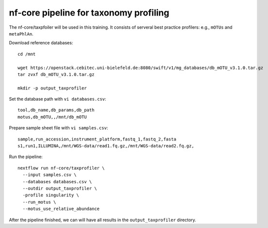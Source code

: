 nf-core pipeline for taxonomy profiling
================

The nf-core/taxpfoiler will be used in this training. It consists of serveral best practice profilers: e.g., ``mOTUs`` and ``metaPhlAn``.

Download reference databases::

  cd /mnt

  wget https://openstack.cebitec.uni-bielefeld.de:8080/swift/v1/mg_databases/db_mOTU_v3.1.0.tar.gz
  tar zvxf db_mOTU_v3.1.0.tar.gz

  mkdir -p output_taxprofiler

Set the database path with ``vi databases.csv``::

  tool,db_name,db_params,db_path
  motus,db_mOTU,,/mnt/db_mOTU

Prepare sample sheet file with ``vi samples.csv``::

  sample,run_accession,instrument_platform,fastq_1,fastq_2,fasta
  s1,run1,ILLUMINA,/mnt/WGS-data/read1.fq.gz,/mnt/WGS-data/read2.fq.gz,


Run the pipeline::

  nextflow run nf-core/taxprofiler \
    --input samples.csv \
    --databases databases.csv \
    --outdir output_taxprofiler \
    -profile singularity \
    --run_motus \
    --motus_use_relative_abundance

After the pipeline finished, we can will have all results in the ``output_taxprofiler`` directory.
